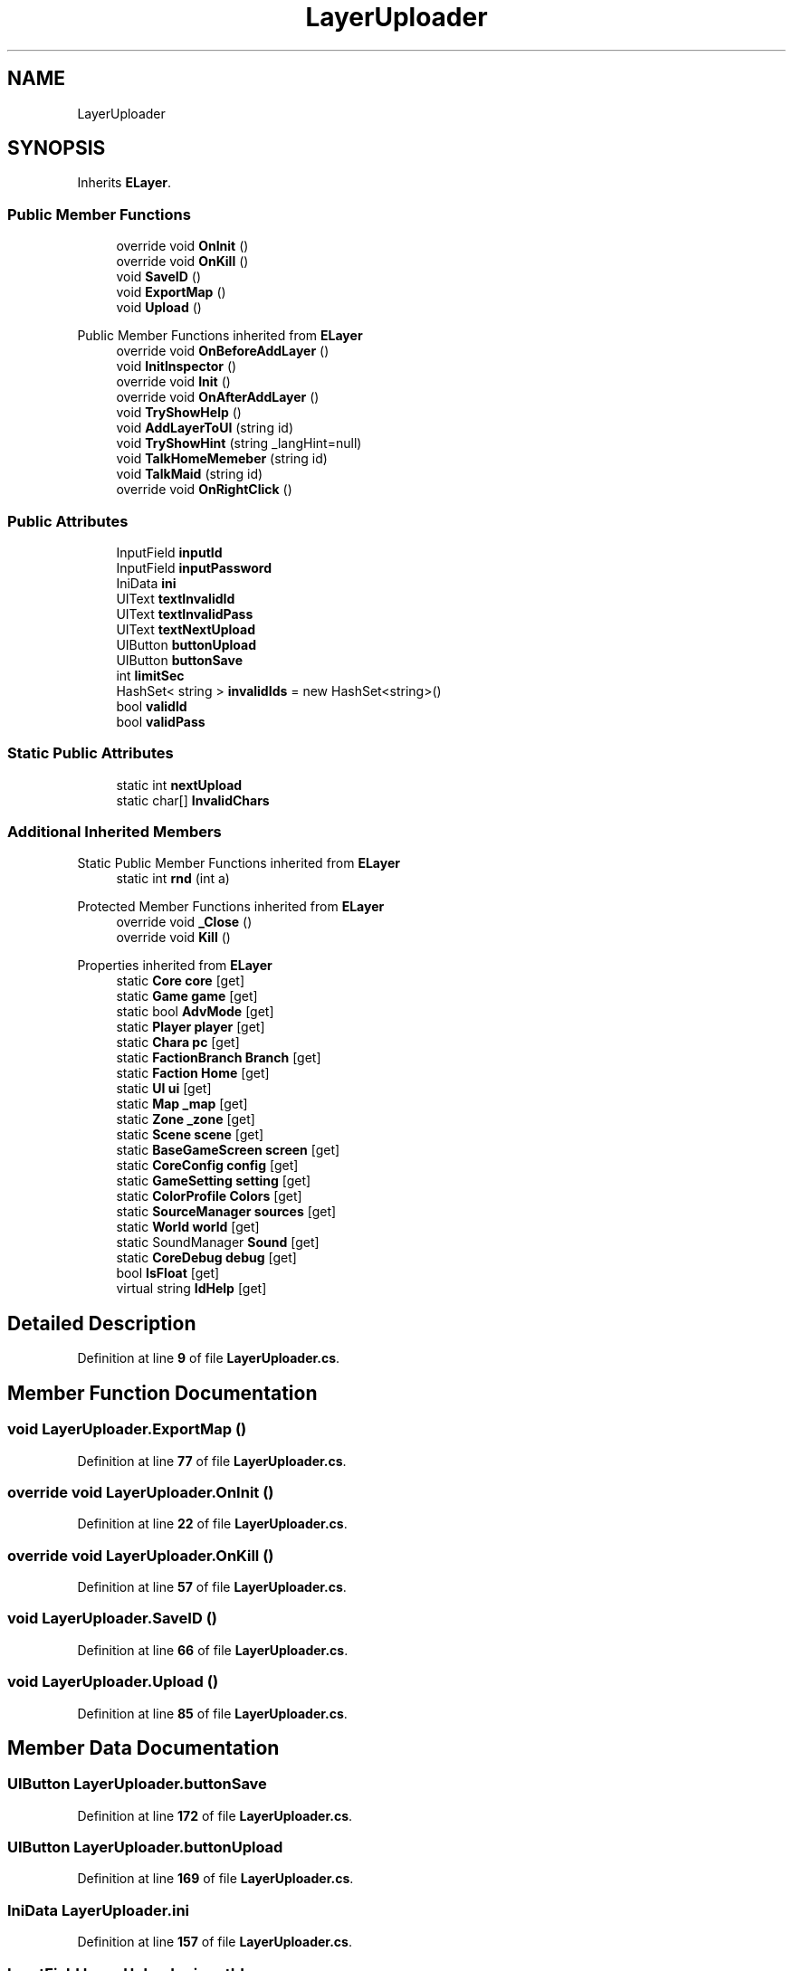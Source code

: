 .TH "LayerUploader" 3 "Elin Modding Docs Doc" \" -*- nroff -*-
.ad l
.nh
.SH NAME
LayerUploader
.SH SYNOPSIS
.br
.PP
.PP
Inherits \fBELayer\fP\&.
.SS "Public Member Functions"

.in +1c
.ti -1c
.RI "override void \fBOnInit\fP ()"
.br
.ti -1c
.RI "override void \fBOnKill\fP ()"
.br
.ti -1c
.RI "void \fBSaveID\fP ()"
.br
.ti -1c
.RI "void \fBExportMap\fP ()"
.br
.ti -1c
.RI "void \fBUpload\fP ()"
.br
.in -1c

Public Member Functions inherited from \fBELayer\fP
.in +1c
.ti -1c
.RI "override void \fBOnBeforeAddLayer\fP ()"
.br
.ti -1c
.RI "void \fBInitInspector\fP ()"
.br
.ti -1c
.RI "override void \fBInit\fP ()"
.br
.ti -1c
.RI "override void \fBOnAfterAddLayer\fP ()"
.br
.ti -1c
.RI "void \fBTryShowHelp\fP ()"
.br
.ti -1c
.RI "void \fBAddLayerToUI\fP (string id)"
.br
.ti -1c
.RI "void \fBTryShowHint\fP (string _langHint=null)"
.br
.ti -1c
.RI "void \fBTalkHomeMemeber\fP (string id)"
.br
.ti -1c
.RI "void \fBTalkMaid\fP (string id)"
.br
.ti -1c
.RI "override void \fBOnRightClick\fP ()"
.br
.in -1c
.SS "Public Attributes"

.in +1c
.ti -1c
.RI "InputField \fBinputId\fP"
.br
.ti -1c
.RI "InputField \fBinputPassword\fP"
.br
.ti -1c
.RI "IniData \fBini\fP"
.br
.ti -1c
.RI "UIText \fBtextInvalidId\fP"
.br
.ti -1c
.RI "UIText \fBtextInvalidPass\fP"
.br
.ti -1c
.RI "UIText \fBtextNextUpload\fP"
.br
.ti -1c
.RI "UIButton \fBbuttonUpload\fP"
.br
.ti -1c
.RI "UIButton \fBbuttonSave\fP"
.br
.ti -1c
.RI "int \fBlimitSec\fP"
.br
.ti -1c
.RI "HashSet< string > \fBinvalidIds\fP = new HashSet<string>()"
.br
.ti -1c
.RI "bool \fBvalidId\fP"
.br
.ti -1c
.RI "bool \fBvalidPass\fP"
.br
.in -1c
.SS "Static Public Attributes"

.in +1c
.ti -1c
.RI "static int \fBnextUpload\fP"
.br
.ti -1c
.RI "static char[] \fBInvalidChars\fP"
.br
.in -1c
.SS "Additional Inherited Members"


Static Public Member Functions inherited from \fBELayer\fP
.in +1c
.ti -1c
.RI "static int \fBrnd\fP (int a)"
.br
.in -1c

Protected Member Functions inherited from \fBELayer\fP
.in +1c
.ti -1c
.RI "override void \fB_Close\fP ()"
.br
.ti -1c
.RI "override void \fBKill\fP ()"
.br
.in -1c

Properties inherited from \fBELayer\fP
.in +1c
.ti -1c
.RI "static \fBCore\fP \fBcore\fP\fR [get]\fP"
.br
.ti -1c
.RI "static \fBGame\fP \fBgame\fP\fR [get]\fP"
.br
.ti -1c
.RI "static bool \fBAdvMode\fP\fR [get]\fP"
.br
.ti -1c
.RI "static \fBPlayer\fP \fBplayer\fP\fR [get]\fP"
.br
.ti -1c
.RI "static \fBChara\fP \fBpc\fP\fR [get]\fP"
.br
.ti -1c
.RI "static \fBFactionBranch\fP \fBBranch\fP\fR [get]\fP"
.br
.ti -1c
.RI "static \fBFaction\fP \fBHome\fP\fR [get]\fP"
.br
.ti -1c
.RI "static \fBUI\fP \fBui\fP\fR [get]\fP"
.br
.ti -1c
.RI "static \fBMap\fP \fB_map\fP\fR [get]\fP"
.br
.ti -1c
.RI "static \fBZone\fP \fB_zone\fP\fR [get]\fP"
.br
.ti -1c
.RI "static \fBScene\fP \fBscene\fP\fR [get]\fP"
.br
.ti -1c
.RI "static \fBBaseGameScreen\fP \fBscreen\fP\fR [get]\fP"
.br
.ti -1c
.RI "static \fBCoreConfig\fP \fBconfig\fP\fR [get]\fP"
.br
.ti -1c
.RI "static \fBGameSetting\fP \fBsetting\fP\fR [get]\fP"
.br
.ti -1c
.RI "static \fBColorProfile\fP \fBColors\fP\fR [get]\fP"
.br
.ti -1c
.RI "static \fBSourceManager\fP \fBsources\fP\fR [get]\fP"
.br
.ti -1c
.RI "static \fBWorld\fP \fBworld\fP\fR [get]\fP"
.br
.ti -1c
.RI "static SoundManager \fBSound\fP\fR [get]\fP"
.br
.ti -1c
.RI "static \fBCoreDebug\fP \fBdebug\fP\fR [get]\fP"
.br
.ti -1c
.RI "bool \fBIsFloat\fP\fR [get]\fP"
.br
.ti -1c
.RI "virtual string \fBIdHelp\fP\fR [get]\fP"
.br
.in -1c
.SH "Detailed Description"
.PP 
Definition at line \fB9\fP of file \fBLayerUploader\&.cs\fP\&.
.SH "Member Function Documentation"
.PP 
.SS "void LayerUploader\&.ExportMap ()"

.PP
Definition at line \fB77\fP of file \fBLayerUploader\&.cs\fP\&.
.SS "override void LayerUploader\&.OnInit ()"

.PP
Definition at line \fB22\fP of file \fBLayerUploader\&.cs\fP\&.
.SS "override void LayerUploader\&.OnKill ()"

.PP
Definition at line \fB57\fP of file \fBLayerUploader\&.cs\fP\&.
.SS "void LayerUploader\&.SaveID ()"

.PP
Definition at line \fB66\fP of file \fBLayerUploader\&.cs\fP\&.
.SS "void LayerUploader\&.Upload ()"

.PP
Definition at line \fB85\fP of file \fBLayerUploader\&.cs\fP\&.
.SH "Member Data Documentation"
.PP 
.SS "UIButton LayerUploader\&.buttonSave"

.PP
Definition at line \fB172\fP of file \fBLayerUploader\&.cs\fP\&.
.SS "UIButton LayerUploader\&.buttonUpload"

.PP
Definition at line \fB169\fP of file \fBLayerUploader\&.cs\fP\&.
.SS "IniData LayerUploader\&.ini"

.PP
Definition at line \fB157\fP of file \fBLayerUploader\&.cs\fP\&.
.SS "InputField LayerUploader\&.inputId"

.PP
Definition at line \fB151\fP of file \fBLayerUploader\&.cs\fP\&.
.SS "InputField LayerUploader\&.inputPassword"

.PP
Definition at line \fB154\fP of file \fBLayerUploader\&.cs\fP\&.
.SS "char [] LayerUploader\&.InvalidChars\fR [static]\fP"
\fBInitial value:\fP
.nf
= new char[]
    {
        '*',
        '&',
        '|',
        '#',
        '\\\\',
        '/',
        '?',
        '!',
        '"',
        '>',
        '<',
        ':',
        ';',
        '\&.',
        ',',
        '~',
        '@',
        '^',
        '$',
        '%',
        ' '
    }
.PP
.fi

.PP
Definition at line \fB125\fP of file \fBLayerUploader\&.cs\fP\&.
.SS "HashSet<string> LayerUploader\&.invalidIds = new HashSet<string>()"

.PP
Definition at line \fB178\fP of file \fBLayerUploader\&.cs\fP\&.
.SS "int LayerUploader\&.limitSec"

.PP
Definition at line \fB175\fP of file \fBLayerUploader\&.cs\fP\&.
.SS "int LayerUploader\&.nextUpload\fR [static]\fP"

.PP
Definition at line \fB122\fP of file \fBLayerUploader\&.cs\fP\&.
.SS "UIText LayerUploader\&.textInvalidId"

.PP
Definition at line \fB160\fP of file \fBLayerUploader\&.cs\fP\&.
.SS "UIText LayerUploader\&.textInvalidPass"

.PP
Definition at line \fB163\fP of file \fBLayerUploader\&.cs\fP\&.
.SS "UIText LayerUploader\&.textNextUpload"

.PP
Definition at line \fB166\fP of file \fBLayerUploader\&.cs\fP\&.
.SS "bool LayerUploader\&.validId"

.PP
Definition at line \fB182\fP of file \fBLayerUploader\&.cs\fP\&.
.SS "bool LayerUploader\&.validPass"

.PP
Definition at line \fB186\fP of file \fBLayerUploader\&.cs\fP\&.

.SH "Author"
.PP 
Generated automatically by Doxygen for Elin Modding Docs Doc from the source code\&.
